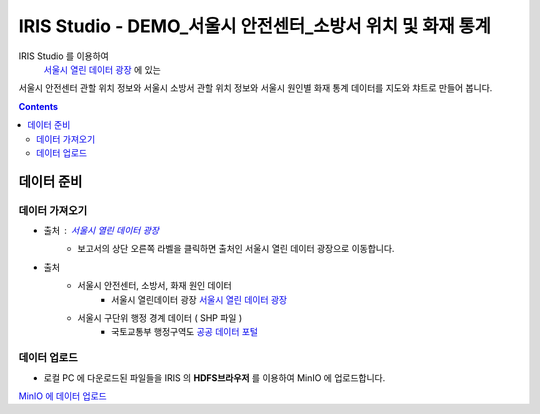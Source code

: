 =======================================================================================================================
IRIS Studio - DEMO_서울시 안전센터_소방서 위치 및 화재 통계
=======================================================================================================================

IRIS Studio 를 이용하여
 `서울시 열린 데이터 광장 <https://data.seoul.go.kr/dataList/datasetList.do>`__ 에 있는 
서울시 안전센터 관할 위치 정보와 서울시 소방서 관할 위치 정보와 서울시 원인별 화재 통계 데이터를
지도와 챠트로 만들어 봅니다.


.. image:: ../images/demo/demo_fire_01.png
    :alt: 데이터 - 01 


.. contents::
    :backlinks: top


------------------------------
데이터 준비
------------------------------

''''''''''''''''''''''''''''''''
데이터 가져오기 
''''''''''''''''''''''''''''''''

- 출처 : `서울시 열린 데이터 광장 <https://data.seoul.go.kr/dataList/datasetList.do>`__ 
    - 보고서의 상단 오른쪽 라벨을 클릭하면 출처인 서울시 열린 데이터 광장으로 이동합니다.

- 출처
    - 서울시 안전센터, 소방서, 화재 원인 데이터 
        - 서울시 열린데이터 광장 `서울시 열린 데이터 광장 <https://data.seoul.go.kr/dataList/datasetList.do>`__ 
    - 서울시 구단위 행정 경계 데이터 ( SHP 파일 )
        - 국토교통부 행정구역도 `공공 데이터 포털 <https://www.data.go.kr/dataset/3046391/openapi.do>`__


'''''''''''''''''''''''''''''''''''
데이터 업로드
'''''''''''''''''''''''''''''''''''

- 로컬 PC 에 다운로드된 파일들을 IRIS 의 **HDFS브라우저** 를 이용하여 MinIO 에 업로드합니다.

`MinIO 에 데이터 업로드 <http://docs.iris.tools/manual/IRIS-Usecase/usecase4-batting_data/DEMO_batting.html#minio>`__
